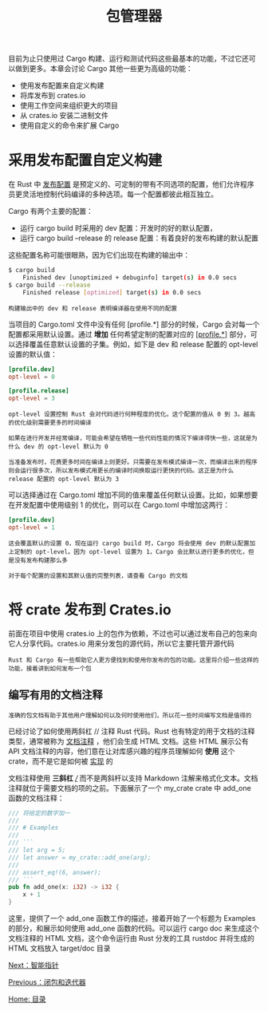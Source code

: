 #+TITLE: 包管理器
#+HTML_HEAD: <link rel="stylesheet" type="text/css" href="css/main.css" />
#+HTML_LINK_UP: fp.html   
#+HTML_LINK_HOME: rust.html
#+OPTIONS: num:nil timestamp:nil ^:nil
目前为止只使用过 Cargo 构建、运行和测试代码这些最基本的功能，不过它还可以做到更多。本章会讨论 Cargo 其他一些更为高级的功能：
+ 使用发布配置来自定义构建
+ 将库发布到 crates.io
+ 使用工作空间来组织更大的项目
+ 从 crates.io 安装二进制文件
+ 使用自定义的命令来扩展 Cargo
  
* 采用发布配置自定义构建
  在 Rust 中 _发布配置_ 是预定义的、可定制的带有不同选项的配置，他们允许程序员更灵活地控制代码编译的多种选项。每一个配置都彼此相互独立。
  
  Cargo 有两个主要的配置：
  + 运行 cargo build 时采用的 dev 配置：开发时的好的默认配置，
  + 运行 cargo build --release 的 release 配置：有着良好的发布构建的默认配置

  这些配置名称可能很眼熟，因为它们出现在构建的输出中：

  #+BEGIN_SRC sh 
  $ cargo build
      Finished dev [unoptimized + debuginfo] target(s) in 0.0 secs
  $ cargo build --release
      Finished release [optimized] target(s) in 0.0 secs
  #+END_SRC

  #+BEGIN_EXAMPLE
  构建输出中的 dev 和 release 表明编译器在使用不同的配置
  #+END_EXAMPLE

  当项目的 Cargo.toml 文件中没有任何 [profile.*] 部分的时候，Cargo 会对每一个配置都采用默认设置。通过 *增加* 任何希望定制的配置对应的 _[profile.*]_ 部分，可以选择覆盖任意默认设置的子集。例如，如下是 dev 和 release 配置的 opt-level 设置的默认值：

  #+BEGIN_SRC toml 
  [profile.dev]
  opt-level = 0

  [profile.release]
  opt-level = 3
  #+END_SRC

  #+BEGIN_EXAMPLE
    opt-level 设置控制 Rust 会对代码进行何种程度的优化。这个配置的值从 0 到 3。越高的优化级别需要更多的时间编译

    如果在进行开发并经常编译，可能会希望在牺牲一些代码性能的情况下编译得快一些，这就是为什么 dev 的 opt-level 默认为 0

    当准备发布时，花费更多时间在编译上则更好。只需要在发布模式编译一次，而编译出来的程序则会运行很多次，所以发布模式用更长的编译时间换取运行更快的代码。这正是为什么 release 配置的 opt-level 默认为 3
  #+END_EXAMPLE

  可以选择通过在 Cargo.toml 增加不同的值来覆盖任何默认设置。比如，如果想要在开发配置中使用级别 1 的优化，则可以在 Cargo.toml 中增加这两行：

  #+BEGIN_SRC toml 
  [profile.dev]
  opt-level = 1
  #+END_SRC

  #+BEGIN_EXAMPLE
    这会覆盖默认的设置 0，现在运行 cargo build 时，Cargo 将会使用 dev 的默认配置加上定制的 opt-level。因为 opt-level 设置为 1，Cargo 会比默认进行更多的优化，但是没有发布构建那么多

    对于每个配置的设置和其默认值的完整列表，请查看 Cargo 的文档
  #+END_EXAMPLE

* 将 crate 发布到 Crates.io
  前面在项目中使用 crates.io 上的包作为依赖，不过也可以通过发布自己的包来向它人分享代码。crates.io 用来分发包的源代码，所以它主要托管开源代码
  #+BEGIN_EXAMPLE
    Rust 和 Cargo 有一些帮助它人更方便找到和使用你发布的包的功能。这里将介绍一些这样的功能，接着讲到如何发布一个包
  #+END_EXAMPLE

** 编写有用的文档注释
   #+BEGIN_EXAMPLE
   准确的包文档有助于其他用户理解如何以及何时使用他们，所以花一些时间编写文档是值得的
   #+END_EXAMPLE

   已经讨论了如何使用两斜杠 // 注释 Rust 代码。Rust 也有特定的用于文档的注释类型，通常被称为 _文档注释_ ，他们会生成 HTML 文档。这些 HTML 展示公有 API 文档注释的内容，他们意在让对库感兴趣的程序员理解如何 *使用* 这个 crate，而不是它是如何被 _实现_ 的

   文档注释使用 *三斜杠* _///_ 而不是两斜杆以支持 Markdown 注解来格式化文本。文档注释就位于需要文档的项的之前。下面展示了一个 my_crate crate 中 add_one 函数的文档注释：

   #+BEGIN_SRC rust 
  /// 将给定的数字加一
  ///
  /// # Examples
  ///
  /// ```
  /// let arg = 5;
  /// let answer = my_crate::add_one(arg);
  ///
  /// assert_eq!(6, answer);
  /// ```
  pub fn add_one(x: i32) -> i32 {
      x + 1
  }
   #+END_SRC

   这里，提供了一个 add_one 函数工作的描述，接着开始了一个标题为 Examples 的部分，和展示如何使用 add_one 函数的代码。可以运行 cargo doc 来生成这个文档注释的 HTML 文档，这个命令运行由 Rust 分发的工具 rustdoc 并将生成的 HTML 文档放入 target/doc 目录


   [[file:pointer.org][Next：智能指针]]

   [[file:fp.org][Previous：闭包和迭代器]]

   [[file:rust.org][Home: 目录]]
